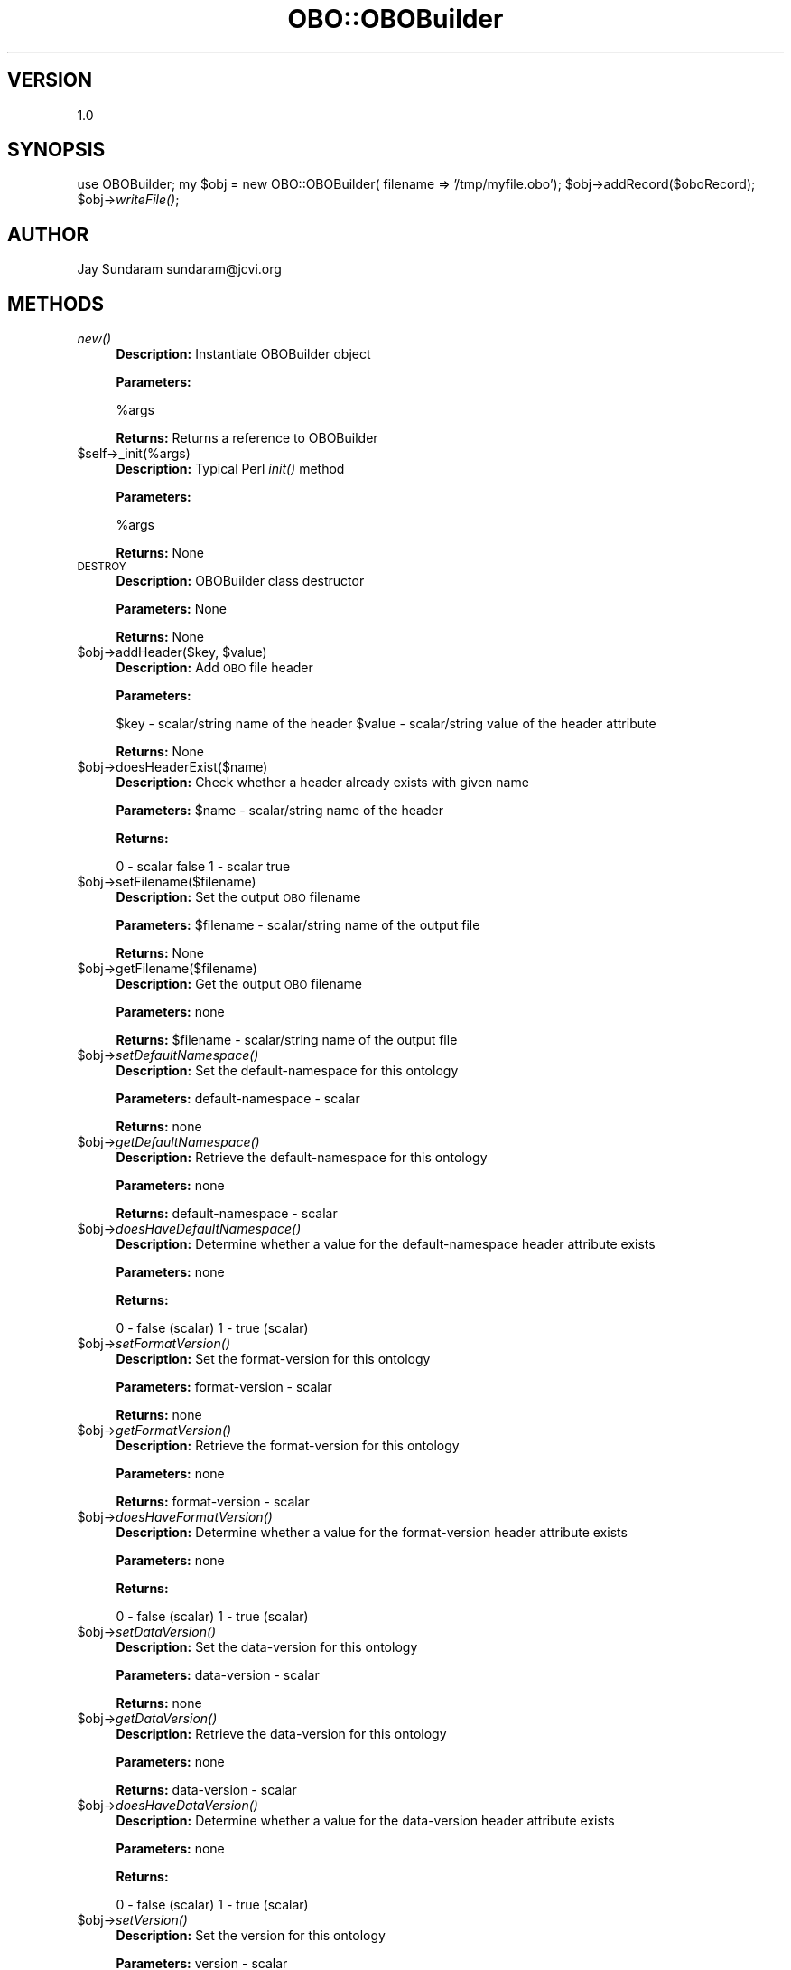 .\" Automatically generated by Pod::Man v1.37, Pod::Parser v1.32
.\"
.\" Standard preamble:
.\" ========================================================================
.de Sh \" Subsection heading
.br
.if t .Sp
.ne 5
.PP
\fB\\$1\fR
.PP
..
.de Sp \" Vertical space (when we can't use .PP)
.if t .sp .5v
.if n .sp
..
.de Vb \" Begin verbatim text
.ft CW
.nf
.ne \\$1
..
.de Ve \" End verbatim text
.ft R
.fi
..
.\" Set up some character translations and predefined strings.  \*(-- will
.\" give an unbreakable dash, \*(PI will give pi, \*(L" will give a left
.\" double quote, and \*(R" will give a right double quote.  | will give a
.\" real vertical bar.  \*(C+ will give a nicer C++.  Capital omega is used to
.\" do unbreakable dashes and therefore won't be available.  \*(C` and \*(C'
.\" expand to `' in nroff, nothing in troff, for use with C<>.
.tr \(*W-|\(bv\*(Tr
.ds C+ C\v'-.1v'\h'-1p'\s-2+\h'-1p'+\s0\v'.1v'\h'-1p'
.ie n \{\
.    ds -- \(*W-
.    ds PI pi
.    if (\n(.H=4u)&(1m=24u) .ds -- \(*W\h'-12u'\(*W\h'-12u'-\" diablo 10 pitch
.    if (\n(.H=4u)&(1m=20u) .ds -- \(*W\h'-12u'\(*W\h'-8u'-\"  diablo 12 pitch
.    ds L" ""
.    ds R" ""
.    ds C` ""
.    ds C' ""
'br\}
.el\{\
.    ds -- \|\(em\|
.    ds PI \(*p
.    ds L" ``
.    ds R" ''
'br\}
.\"
.\" If the F register is turned on, we'll generate index entries on stderr for
.\" titles (.TH), headers (.SH), subsections (.Sh), items (.Ip), and index
.\" entries marked with X<> in POD.  Of course, you'll have to process the
.\" output yourself in some meaningful fashion.
.if \nF \{\
.    de IX
.    tm Index:\\$1\t\\n%\t"\\$2"
..
.    nr % 0
.    rr F
.\}
.\"
.\" For nroff, turn off justification.  Always turn off hyphenation; it makes
.\" way too many mistakes in technical documents.
.hy 0
.if n .na
.\"
.\" Accent mark definitions (@(#)ms.acc 1.5 88/02/08 SMI; from UCB 4.2).
.\" Fear.  Run.  Save yourself.  No user-serviceable parts.
.    \" fudge factors for nroff and troff
.if n \{\
.    ds #H 0
.    ds #V .8m
.    ds #F .3m
.    ds #[ \f1
.    ds #] \fP
.\}
.if t \{\
.    ds #H ((1u-(\\\\n(.fu%2u))*.13m)
.    ds #V .6m
.    ds #F 0
.    ds #[ \&
.    ds #] \&
.\}
.    \" simple accents for nroff and troff
.if n \{\
.    ds ' \&
.    ds ` \&
.    ds ^ \&
.    ds , \&
.    ds ~ ~
.    ds /
.\}
.if t \{\
.    ds ' \\k:\h'-(\\n(.wu*8/10-\*(#H)'\'\h"|\\n:u"
.    ds ` \\k:\h'-(\\n(.wu*8/10-\*(#H)'\`\h'|\\n:u'
.    ds ^ \\k:\h'-(\\n(.wu*10/11-\*(#H)'^\h'|\\n:u'
.    ds , \\k:\h'-(\\n(.wu*8/10)',\h'|\\n:u'
.    ds ~ \\k:\h'-(\\n(.wu-\*(#H-.1m)'~\h'|\\n:u'
.    ds / \\k:\h'-(\\n(.wu*8/10-\*(#H)'\z\(sl\h'|\\n:u'
.\}
.    \" troff and (daisy-wheel) nroff accents
.ds : \\k:\h'-(\\n(.wu*8/10-\*(#H+.1m+\*(#F)'\v'-\*(#V'\z.\h'.2m+\*(#F'.\h'|\\n:u'\v'\*(#V'
.ds 8 \h'\*(#H'\(*b\h'-\*(#H'
.ds o \\k:\h'-(\\n(.wu+\w'\(de'u-\*(#H)/2u'\v'-.3n'\*(#[\z\(de\v'.3n'\h'|\\n:u'\*(#]
.ds d- \h'\*(#H'\(pd\h'-\w'~'u'\v'-.25m'\f2\(hy\fP\v'.25m'\h'-\*(#H'
.ds D- D\\k:\h'-\w'D'u'\v'-.11m'\z\(hy\v'.11m'\h'|\\n:u'
.ds th \*(#[\v'.3m'\s+1I\s-1\v'-.3m'\h'-(\w'I'u*2/3)'\s-1o\s+1\*(#]
.ds Th \*(#[\s+2I\s-2\h'-\w'I'u*3/5'\v'-.3m'o\v'.3m'\*(#]
.ds ae a\h'-(\w'a'u*4/10)'e
.ds Ae A\h'-(\w'A'u*4/10)'E
.    \" corrections for vroff
.if v .ds ~ \\k:\h'-(\\n(.wu*9/10-\*(#H)'\s-2\u~\d\s+2\h'|\\n:u'
.if v .ds ^ \\k:\h'-(\\n(.wu*10/11-\*(#H)'\v'-.4m'^\v'.4m'\h'|\\n:u'
.    \" for low resolution devices (crt and lpr)
.if \n(.H>23 .if \n(.V>19 \
\{\
.    ds : e
.    ds 8 ss
.    ds o a
.    ds d- d\h'-1'\(ga
.    ds D- D\h'-1'\(hy
.    ds th \o'bp'
.    ds Th \o'LP'
.    ds ae ae
.    ds Ae AE
.\}
.rm #[ #] #H #V #F C
.\" ========================================================================
.\"
.IX Title "OBO::OBOBuilder 3"
.TH OBO::OBOBuilder 3 "2010-10-22" "perl v5.8.8" "User Contributed Perl Documentation"
.SH "VERSION"
.IX Header "VERSION"
1.0
.SH "SYNOPSIS"
.IX Header "SYNOPSIS"
use OBOBuilder;
my \f(CW$obj\fR = new OBO::OBOBuilder( filename => '/tmp/myfile.obo');
\&\f(CW$obj\fR\->addRecord($oboRecord);
\&\f(CW$obj\fR\->\fIwriteFile()\fR;
.SH "AUTHOR"
.IX Header "AUTHOR"
Jay Sundaram
sundaram@jcvi.org
.SH "METHODS"
.IX Header "METHODS"
.IP "\fInew()\fR" 4
.IX Item "new()"
\&\fBDescription:\fR Instantiate OBOBuilder object
.Sp
\&\fBParameters:\fR 
.Sp
%args
.Sp
\&\fBReturns:\fR Returns a reference to OBOBuilder
.IP "$self\->_init(%args)" 4
.IX Item "$self->_init(%args)"
\&\fBDescription:\fR Typical Perl \fIinit()\fR method
.Sp
\&\fBParameters:\fR 
.Sp
%args
.Sp
\&\fBReturns:\fR None
.IP "\s-1DESTROY\s0" 4
.IX Item "DESTROY"
\&\fBDescription:\fR OBOBuilder class destructor
.Sp
\&\fBParameters:\fR None
.Sp
\&\fBReturns:\fR None
.ie n .IP "$obj\->addHeader($key, $value)" 4
.el .IP "$obj\->addHeader($key, \f(CW$value\fR)" 4
.IX Item "$obj->addHeader($key, $value)"
\&\fBDescription:\fR Add \s-1OBO\s0 file header
.Sp
\&\fBParameters:\fR 
.Sp
$key   \- scalar/string name of the header
\&\f(CW$value\fR \- scalar/string value of the header attribute
.Sp
\&\fBReturns:\fR None
.IP "$obj\->doesHeaderExist($name)" 4
.IX Item "$obj->doesHeaderExist($name)"
\&\fBDescription:\fR Check whether a header already exists with given name
.Sp
\&\fBParameters:\fR \f(CW$name\fR \- scalar/string name of the header
.Sp
\&\fBReturns:\fR 
.Sp
0 \- scalar false
1 \- scalar true
.IP "$obj\->setFilename($filename)" 4
.IX Item "$obj->setFilename($filename)"
\&\fBDescription:\fR Set the output \s-1OBO\s0 filename
.Sp
\&\fBParameters:\fR \f(CW$filename\fR \- scalar/string name of the output file
.Sp
\&\fBReturns:\fR None
.IP "$obj\->getFilename($filename)" 4
.IX Item "$obj->getFilename($filename)"
\&\fBDescription:\fR Get the output \s-1OBO\s0 filename
.Sp
\&\fBParameters:\fR none
.Sp
\&\fBReturns:\fR \f(CW$filename\fR \- scalar/string name of the output file
.IP "$obj\->\fIsetDefaultNamespace()\fR" 4
.IX Item "$obj->setDefaultNamespace()"
\&\fBDescription:\fR Set the default-namespace for this ontology
.Sp
\&\fBParameters:\fR default-namespace \- scalar
.Sp
\&\fBReturns:\fR  none
.IP "$obj\->\fIgetDefaultNamespace()\fR" 4
.IX Item "$obj->getDefaultNamespace()"
\&\fBDescription:\fR Retrieve the default-namespace for this ontology
.Sp
\&\fBParameters:\fR none
.Sp
\&\fBReturns:\fR default-namespace \- scalar
.IP "$obj\->\fIdoesHaveDefaultNamespace()\fR" 4
.IX Item "$obj->doesHaveDefaultNamespace()"
\&\fBDescription:\fR Determine whether a value for the default-namespace header attribute exists
.Sp
\&\fBParameters:\fR none
.Sp
\&\fBReturns:\fR 
.Sp
0 \- false (scalar)
1 \- true  (scalar)
.IP "$obj\->\fIsetFormatVersion()\fR" 4
.IX Item "$obj->setFormatVersion()"
\&\fBDescription:\fR Set the format-version for this ontology
.Sp
\&\fBParameters:\fR format-version \- scalar
.Sp
\&\fBReturns:\fR  none
.IP "$obj\->\fIgetFormatVersion()\fR" 4
.IX Item "$obj->getFormatVersion()"
\&\fBDescription:\fR Retrieve the format-version for this ontology
.Sp
\&\fBParameters:\fR none
.Sp
\&\fBReturns:\fR format-version \- scalar
.IP "$obj\->\fIdoesHaveFormatVersion()\fR" 4
.IX Item "$obj->doesHaveFormatVersion()"
\&\fBDescription:\fR Determine whether a value for the format-version header attribute exists
.Sp
\&\fBParameters:\fR none
.Sp
\&\fBReturns:\fR 
.Sp
0 \- false (scalar)
1 \- true  (scalar)
.IP "$obj\->\fIsetDataVersion()\fR" 4
.IX Item "$obj->setDataVersion()"
\&\fBDescription:\fR Set the data-version for this ontology
.Sp
\&\fBParameters:\fR data-version \- scalar
.Sp
\&\fBReturns:\fR  none
.IP "$obj\->\fIgetDataVersion()\fR" 4
.IX Item "$obj->getDataVersion()"
\&\fBDescription:\fR Retrieve the data-version for this ontology
.Sp
\&\fBParameters:\fR none
.Sp
\&\fBReturns:\fR data-version \- scalar
.IP "$obj\->\fIdoesHaveDataVersion()\fR" 4
.IX Item "$obj->doesHaveDataVersion()"
\&\fBDescription:\fR Determine whether a value for the data-version header attribute exists
.Sp
\&\fBParameters:\fR none
.Sp
\&\fBReturns:\fR 
.Sp
0 \- false (scalar)
1 \- true  (scalar)
.IP "$obj\->\fIsetVersion()\fR" 4
.IX Item "$obj->setVersion()"
\&\fBDescription:\fR Set the version for this ontology
.Sp
\&\fBParameters:\fR version \- scalar
.Sp
\&\fBReturns:\fR  none
.IP "$obj\->\fIgetVersion()\fR" 4
.IX Item "$obj->getVersion()"
\&\fBDescription:\fR Retrieve the version for this ontology
.Sp
\&\fBParameters:\fR none
.Sp
\&\fBReturns:\fR version \- scalar
.IP "$obj\->\fIdoesHaveVersion()\fR" 4
.IX Item "$obj->doesHaveVersion()"
\&\fBDescription:\fR Determine whether a value for the version header attribute exists
.Sp
\&\fBParameters:\fR none
.Sp
\&\fBReturns:\fR 
.Sp
0 \- false (scalar)
1 \- true  (scalar)
.IP "$obj\->\fIsetDate()\fR" 4
.IX Item "$obj->setDate()"
\&\fBDescription:\fR Set the date for this ontology
.Sp
\&\fBParameters:\fR date \- scalar
.Sp
\&\fBReturns:\fR  none
.IP "$obj\->\fIgetDate()\fR" 4
.IX Item "$obj->getDate()"
\&\fBDescription:\fR Retrieve the date for this ontology
.Sp
\&\fBParameters:\fR none
.Sp
\&\fBReturns:\fR date \- scalar
.IP "$obj\->\fIdoesHaveDate()\fR" 4
.IX Item "$obj->doesHaveDate()"
\&\fBDescription:\fR Determine whether a value for the date header attribute exists
.Sp
\&\fBParameters:\fR none
.Sp
\&\fBReturns:\fR 
.Sp
0 \- false (scalar)
1 \- true  (scalar)
.IP "$obj\->\fIsetSavedBy()\fR" 4
.IX Item "$obj->setSavedBy()"
\&\fBDescription:\fR Set the saved-by for this ontology
.Sp
\&\fBParameters:\fR savedBy \- scalar
.Sp
\&\fBReturns:\fR  none
.IP "$obj\->\fIgetSavedBy()\fR" 4
.IX Item "$obj->getSavedBy()"
\&\fBDescription:\fR Retrieve the saved-by for this ontology
.Sp
\&\fBParameters:\fR none
.Sp
\&\fBReturns:\fR saved-by \- scalar
.IP "$obj\->\fIdoesHaveSavedBy()\fR" 4
.IX Item "$obj->doesHaveSavedBy()"
\&\fBDescription:\fR Determine whether a value for the saved-by header attribute exists
.Sp
\&\fBParameters:\fR none
.Sp
\&\fBReturns:\fR 
.Sp
0 \- false (scalar)
1 \- true  (scalar)
.IP "$obj\->\fIsetAutoGeneratedBy()\fR" 4
.IX Item "$obj->setAutoGeneratedBy()"
\&\fBDescription:\fR Set the auto-generated-by for this ontology
.Sp
\&\fBParameters:\fR autoGeneratedBy \- scalar
.Sp
\&\fBReturns:\fR  none
.IP "$obj\->\fIgetAutoGeneratedBy()\fR" 4
.IX Item "$obj->getAutoGeneratedBy()"
\&\fBDescription:\fR Retrieve the auto-generated-by for this ontology
.Sp
\&\fBParameters:\fR none
.Sp
\&\fBReturns:\fR auto-generated-by \- scalar
.IP "$obj\->\fIdoesHaveAutoGeneratedBy()\fR" 4
.IX Item "$obj->doesHaveAutoGeneratedBy()"
\&\fBDescription:\fR Determine whether a value for the auto-generated-by header attribute exists
.Sp
\&\fBParameters:\fR none
.Sp
\&\fBReturns:\fR 
.Sp
0 \- false (scalar)
1 \- true  (scalar)
.IP "$obj\->\fIsetSubsetdef()\fR" 4
.IX Item "$obj->setSubsetdef()"
\&\fBDescription:\fR Set the subsetdef for this ontology
.Sp
\&\fBParameters:\fR subsetdef \- scalar
.Sp
\&\fBReturns:\fR  none
.IP "$obj\->\fIgetSubsetdef()\fR" 4
.IX Item "$obj->getSubsetdef()"
\&\fBDescription:\fR Retrieve the subsetdef for this ontology
.Sp
\&\fBParameters:\fR none
.Sp
\&\fBReturns:\fR subsetdef \- scalar
.IP "$obj\->\fIdoesHaveSubsetdef()\fR" 4
.IX Item "$obj->doesHaveSubsetdef()"
\&\fBDescription:\fR Determine whether a value for the subsetdef header attribute exists
.Sp
\&\fBParameters:\fR none
.Sp
\&\fBReturns:\fR 
.Sp
0 \- false (scalar)
1 \- true  (scalar)
.IP "$obj\->\fIsetImport()\fR" 4
.IX Item "$obj->setImport()"
\&\fBDescription:\fR Set the import for this ontology
.Sp
\&\fBParameters:\fR import \- scalar
.Sp
\&\fBReturns:\fR  none
.IP "$obj\->\fIgetImport()\fR" 4
.IX Item "$obj->getImport()"
\&\fBDescription:\fR Retrieve the import for this ontology
.Sp
\&\fBParameters:\fR none
.Sp
\&\fBReturns:\fR import \- scalar
.IP "$obj\->\fIdoesHaveImport()\fR" 4
.IX Item "$obj->doesHaveImport()"
\&\fBDescription:\fR Determine whether a value for the import header attribute exists
.Sp
\&\fBParameters:\fR none
.Sp
\&\fBReturns:\fR 
.Sp
0 \- false (scalar)
1 \- true  (scalar)
.IP "$obj\->\fIsetSynonymtypedef()\fR" 4
.IX Item "$obj->setSynonymtypedef()"
\&\fBDescription:\fR Set the synonymtypedef for this ontology
.Sp
\&\fBParameters:\fR synonymtypedef \- scalar
.Sp
\&\fBReturns:\fR  none
.IP "$obj\->\fIgetSynonymtypedef()\fR" 4
.IX Item "$obj->getSynonymtypedef()"
\&\fBDescription:\fR Retrieve the synonymtypedef for this ontology
.Sp
\&\fBParameters:\fR none
.Sp
\&\fBReturns:\fR synonymtypedef \- scalar
.IP "$obj\->\fIdoesHaveSynonymtypedef()\fR" 4
.IX Item "$obj->doesHaveSynonymtypedef()"
\&\fBDescription:\fR Determine whether a value for the synonymtypedef header attribute exists
.Sp
\&\fBParameters:\fR none
.Sp
\&\fBReturns:\fR 
.Sp
0 \- false (scalar)
1 \- true  (scalar)
.IP "$obj\->\fIsetIdspace()\fR" 4
.IX Item "$obj->setIdspace()"
\&\fBDescription:\fR Set the idspace for this ontology
.Sp
\&\fBParameters:\fR idspace \- scalar
.Sp
\&\fBReturns:\fR  none
.IP "$obj\->\fIgetIdspace()\fR" 4
.IX Item "$obj->getIdspace()"
\&\fBDescription:\fR Retrieve the idspace for this ontology
.Sp
\&\fBParameters:\fR none
.Sp
\&\fBReturns:\fR idspace \- scalar
.IP "$obj\->\fIdoesHaveIdspace()\fR" 4
.IX Item "$obj->doesHaveIdspace()"
\&\fBDescription:\fR Determine whether a value for the idspace header attribute exists
.Sp
\&\fBParameters:\fR none
.Sp
\&\fBReturns:\fR 
.Sp
0 \- false (scalar)
1 \- true  (scalar)
.IP "$obj\->\fIsetDefaultRelationshipIdPrefix()\fR" 4
.IX Item "$obj->setDefaultRelationshipIdPrefix()"
\&\fBDescription:\fR Set the default-relationship-id-prefix for this ontology
.Sp
\&\fBParameters:\fR defaultRelationshipIdPrefix \- scalar
.Sp
\&\fBReturns:\fR  none
.IP "$obj\->\fIgetDefaultRelationshipIdPrefix()\fR" 4
.IX Item "$obj->getDefaultRelationshipIdPrefix()"
\&\fBDescription:\fR Retrieve the default-relationship-id-prefix for this ontology
.Sp
\&\fBParameters:\fR none
.Sp
\&\fBReturns:\fR default-relationship-id-prefix \- scalar
.IP "$obj\->\fIdoesHaveDefaultRelationshipIdPrefix()\fR" 4
.IX Item "$obj->doesHaveDefaultRelationshipIdPrefix()"
\&\fBDescription:\fR Determine whether a value for the default-relationship-id-prefix header attribute exists
.Sp
\&\fBParameters:\fR none
.Sp
\&\fBReturns:\fR 
.Sp
0 \- false (scalar)
1 \- true  (scalar)
.IP "$obj\->\fIsetIdMapping()\fR" 4
.IX Item "$obj->setIdMapping()"
\&\fBDescription:\fR Set the id-mapping for this ontology
.Sp
\&\fBParameters:\fR idMapping \- scalar
.Sp
\&\fBReturns:\fR  none
.IP "$obj\->\fIgetIdMapping()\fR" 4
.IX Item "$obj->getIdMapping()"
\&\fBDescription:\fR Retrieve the id-mapping for this ontology
.Sp
\&\fBParameters:\fR none
.Sp
\&\fBReturns:\fR id-mapping \- scalar
.IP "$obj\->\fIdoesHaveIdMapping()\fR" 4
.IX Item "$obj->doesHaveIdMapping()"
\&\fBDescription:\fR Determine whether a value for the id-mapping header attribute exists
.Sp
\&\fBParameters:\fR none
.Sp
\&\fBReturns:\fR 
.Sp
0 \- false (scalar)
1 \- true  (scalar)
.IP "$obj\->\fIsetRemark()\fR" 4
.IX Item "$obj->setRemark()"
\&\fBDescription:\fR Set the remark for this ontology
.Sp
\&\fBParameters:\fR remark \- scalar
.Sp
\&\fBReturns:\fR  none
.IP "$obj\->\fIgetRemark()\fR" 4
.IX Item "$obj->getRemark()"
\&\fBDescription:\fR Retrieve the remark for this ontology
.Sp
\&\fBParameters:\fR none
.Sp
\&\fBReturns:\fR remark \- scalar
.IP "$obj\->\fIdoesHaveRemark()\fR" 4
.IX Item "$obj->doesHaveRemark()"
\&\fBDescription:\fR Determine whether a value for the remark header attribute exists
.Sp
\&\fBParameters:\fR none
.Sp
\&\fBReturns:\fR 
.Sp
0 \- false (scalar)
1 \- true  (scalar)
.IP "$obj\->getHeaderByName($name)" 4
.IX Item "$obj->getHeaderByName($name)"
\&\fBDescription:\fR Retrieves the header value by header name
.Sp
\&\fBParameters:\fR \f(CW$name\fR \- scalar/string name of the header
.Sp
\&\fBReturns:\fR \f(CW$value\fR \- scalar/string
.IP "$obj\->doesValueExistForHeader($name)" 4
.IX Item "$obj->doesValueExistForHeader($name)"
\&\fBDescription:\fR Determines whether a value exists for the named header attribute
.Sp
\&\fBParameters:\fR \f(CW$name\fR \- scalar/string name of the header
.Sp
\&\fBReturns:\fR 
.Sp
.Vb 2
\& 0 - false (scalar)
\& 1 - true  (scalar)
.Ve
.ie n .IP "$obj\->createAndAddRecord( id=> $id\fR, name => \f(CW$name\fR, def => \f(CW$def\fR, is_obsolete => \f(CW$is_obsolete\fR, type => \f(CW$type)" 4
.el .IP "$obj\->createAndAddRecord( id=> \f(CW$id\fR, name => \f(CW$name\fR, def => \f(CW$def\fR, is_obsolete => \f(CW$is_obsolete\fR, type => \f(CW$type\fR)" 4
.IX Item "$obj->createAndAddRecord( id=> $id, name => $name, def => $def, is_obsolete => $is_obsolete, type => $type)"
\&\fBDescription:\fR Creates a new OBOTerm or OBOTypedefobject and stores reference to that object
.Sp
\&\fBParameters:\fR 
.Sp
$id          \- scalar id
\&\f(CW$name\fR        \- scalar name
\&\f(CW$def\fR         \- scalar def
\&\f(CW$is_obsolete\fR \- scalar is_obsolete
\&\f(CW$type\fR        \- scalar type (term or typedef)
.Sp
\&\fBReturns:\fR reference to the OBOTerm or OBOTypedef
.IP "$obj\->hasRecordWithId($id)" 4
.IX Item "$obj->hasRecordWithId($id)"
\&\fBDescription:\fR Check whether builder has reference to some OBOTerm or OBOTypedef with \f(CW$id\fR
.Sp
\&\fBParameters:\fR 
.Sp
$id \- scalar/string corresponding to the id tag of the OBOTerm or OBOTypedef
.Sp
\&\fBReturns:\fR 
.Sp
0 \- scalar false
1 \- scalar true
.IP "$obj\->getRecordById($id)" 4
.IX Item "$obj->getRecordById($id)"
\&\fBDescription:\fR Return reference to OBOTerm or OBOTypedef with id \f(CW$id\fR
.Sp
\&\fBParameters:\fR 
.Sp
$id \- scalar/string value that corresponds to the \s-1ID\s0 attribute of the OBOTerm or OBOTypedef
.Sp
\&\fBReturns:\fR reference to the OBOTerm or OBOTypedefwith id \f(CW$id\fR
.IP "$obj\->getRecordNameById($id)" 4
.IX Item "$obj->getRecordNameById($id)"
\&\fBDescription:\fR Return name attribute of OBOTerm or OBOTypedef with id \f(CW$id\fR
.Sp
\&\fBParameters:\fR 
.Sp
$id \- scalar/string value that corresponds to the \s-1ID\s0 attribute of the OBOTerm or OBOTypedef
.Sp
\&\fBReturns:\fR name attribute of OBOTerm or OBOTypedefwith id \f(CW$id\fR
.ie n .IP "$obj\->addTermById($id, $oboTerm)" 4
.el .IP "$obj\->addTermById($id, \f(CW$oboTerm\fR)" 4
.IX Item "$obj->addTermById($id, $oboTerm)"
\&\fBDescription:\fR Add reference to OBOTerm with id \f(CW$id\fR
.Sp
\&\fBParameters:\fR 
.Sp
$id       \- scalar/string value that corresponds to the \s-1ID\s0 attribute of the OBOTerm
\&\f(CW$oboTerm\fR  \- OBOTerm
.Sp
\&\fBReturns:\fR none
.ie n .IP "$obj\->addTypedefById($id, $oboTypedef)" 4
.el .IP "$obj\->addTypedefById($id, \f(CW$oboTypedef\fR)" 4
.IX Item "$obj->addTypedefById($id, $oboTypedef)"
\&\fBDescription:\fR Add reference to Typedef OBOTypedef with id \f(CW$id\fR
.Sp
\&\fBParameters:\fR 
.Sp
$id         \- scalar/string value that corresponds to the \s-1ID\s0 attribute of the OBOTypedef
\&\f(CW$oboTypedef\fR \- OBOTypedef
.Sp
\&\fBReturns:\fR none
.IP "$obj\->checkForDuplicates($oboTerm)" 4
.IX Item "$obj->checkForDuplicates($oboTerm)"
\&\fBDescription:\fR Check whether the name-namespace tuple has been repeated
.Sp
\&\fBParameters:\fR OBOTerm or OBOTypedef
.Sp
\&\fBReturns:\fR none
.IP "$obj\->removeRecordById($id)" 4
.IX Item "$obj->removeRecordById($id)"
\&\fBDescription:\fR Remove all references to the OBOTerm or OBOTypedef with id \f(CW$id\fR
.Sp
\&\fBParameters:\fR \f(CW$id\fR (scalar)
.Sp
\&\fBReturns:\fR None
.IP "$obj\->\fIwriteHeaders()\fR" 4
.IX Item "$obj->writeHeaders()"
\&\fBDescription:\fR Writes the headers to the \s-1OBO\s0 file
.Sp
\&\fBParameters:\fR 
.Sp
$fh \- file handle
.Sp
\&\fBReturns:\fR None
.IP "$obj\->\fIwriteTerms()\fR" 4
.IX Item "$obj->writeTerms()"
\&\fBDescription:\fR Writes the OBOTerms to the \s-1OBO\s0 file
.Sp
\&\fBParameters:\fR 
.Sp
$fh \- file handle
.Sp
\&\fBReturns:\fR None
.IP "$obj\->\fIwriteTypedefs()\fR" 4
.IX Item "$obj->writeTypedefs()"
\&\fBDescription:\fR Writes the OBOTypedefs to the \s-1OBO\s0 file
.Sp
\&\fBParameters:\fR 
.Sp
$fh \- file handle
.Sp
\&\fBReturns:\fR None
.IP "$obj\->\fInextTerm()\fR" 4
.IX Item "$obj->nextTerm()"
\&\fBDescription:\fR Iteratively returns reference to each OBOTerm
.Sp
\&\fBParameters:\fR None
.Sp
\&\fBReturns:\fR reference to OBOTerm
.IP "$obj\->\fInextTypedef()\fR" 4
.IX Item "$obj->nextTypedef()"
\&\fBDescription:\fR Iteratively returns reference to each OBOTypedef
.Sp
\&\fBParameters:\fR None
.Sp
\&\fBReturns:\fR reference to OBOTypedef
.IP "$obj\->\fIresetTermIndex()\fR" 4
.IX Item "$obj->resetTermIndex()"
\&\fBDescription:\fR Reset the OBOTerm index
.Sp
\&\fBParameters:\fR None
.Sp
\&\fBReturns:\fR None
.IP "$obj\->\fIgetTermCount()\fR" 4
.IX Item "$obj->getTermCount()"
\&\fBDescription:\fR Get the number of Term records
.Sp
\&\fBParameters:\fR none
.Sp
\&\fBReturns:\fR \f(CW$count\fR \- scalar/string
